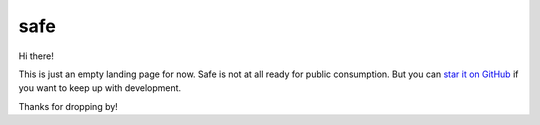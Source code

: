 
======
 safe
======

Hi there!

This is just an empty landing page for now. Safe is not at all ready
for public consumption. But you can `star it on GitHub
<https://github.com/decafjoe/safe>`_ if you want to keep up with
development.

Thanks for dropping by!
